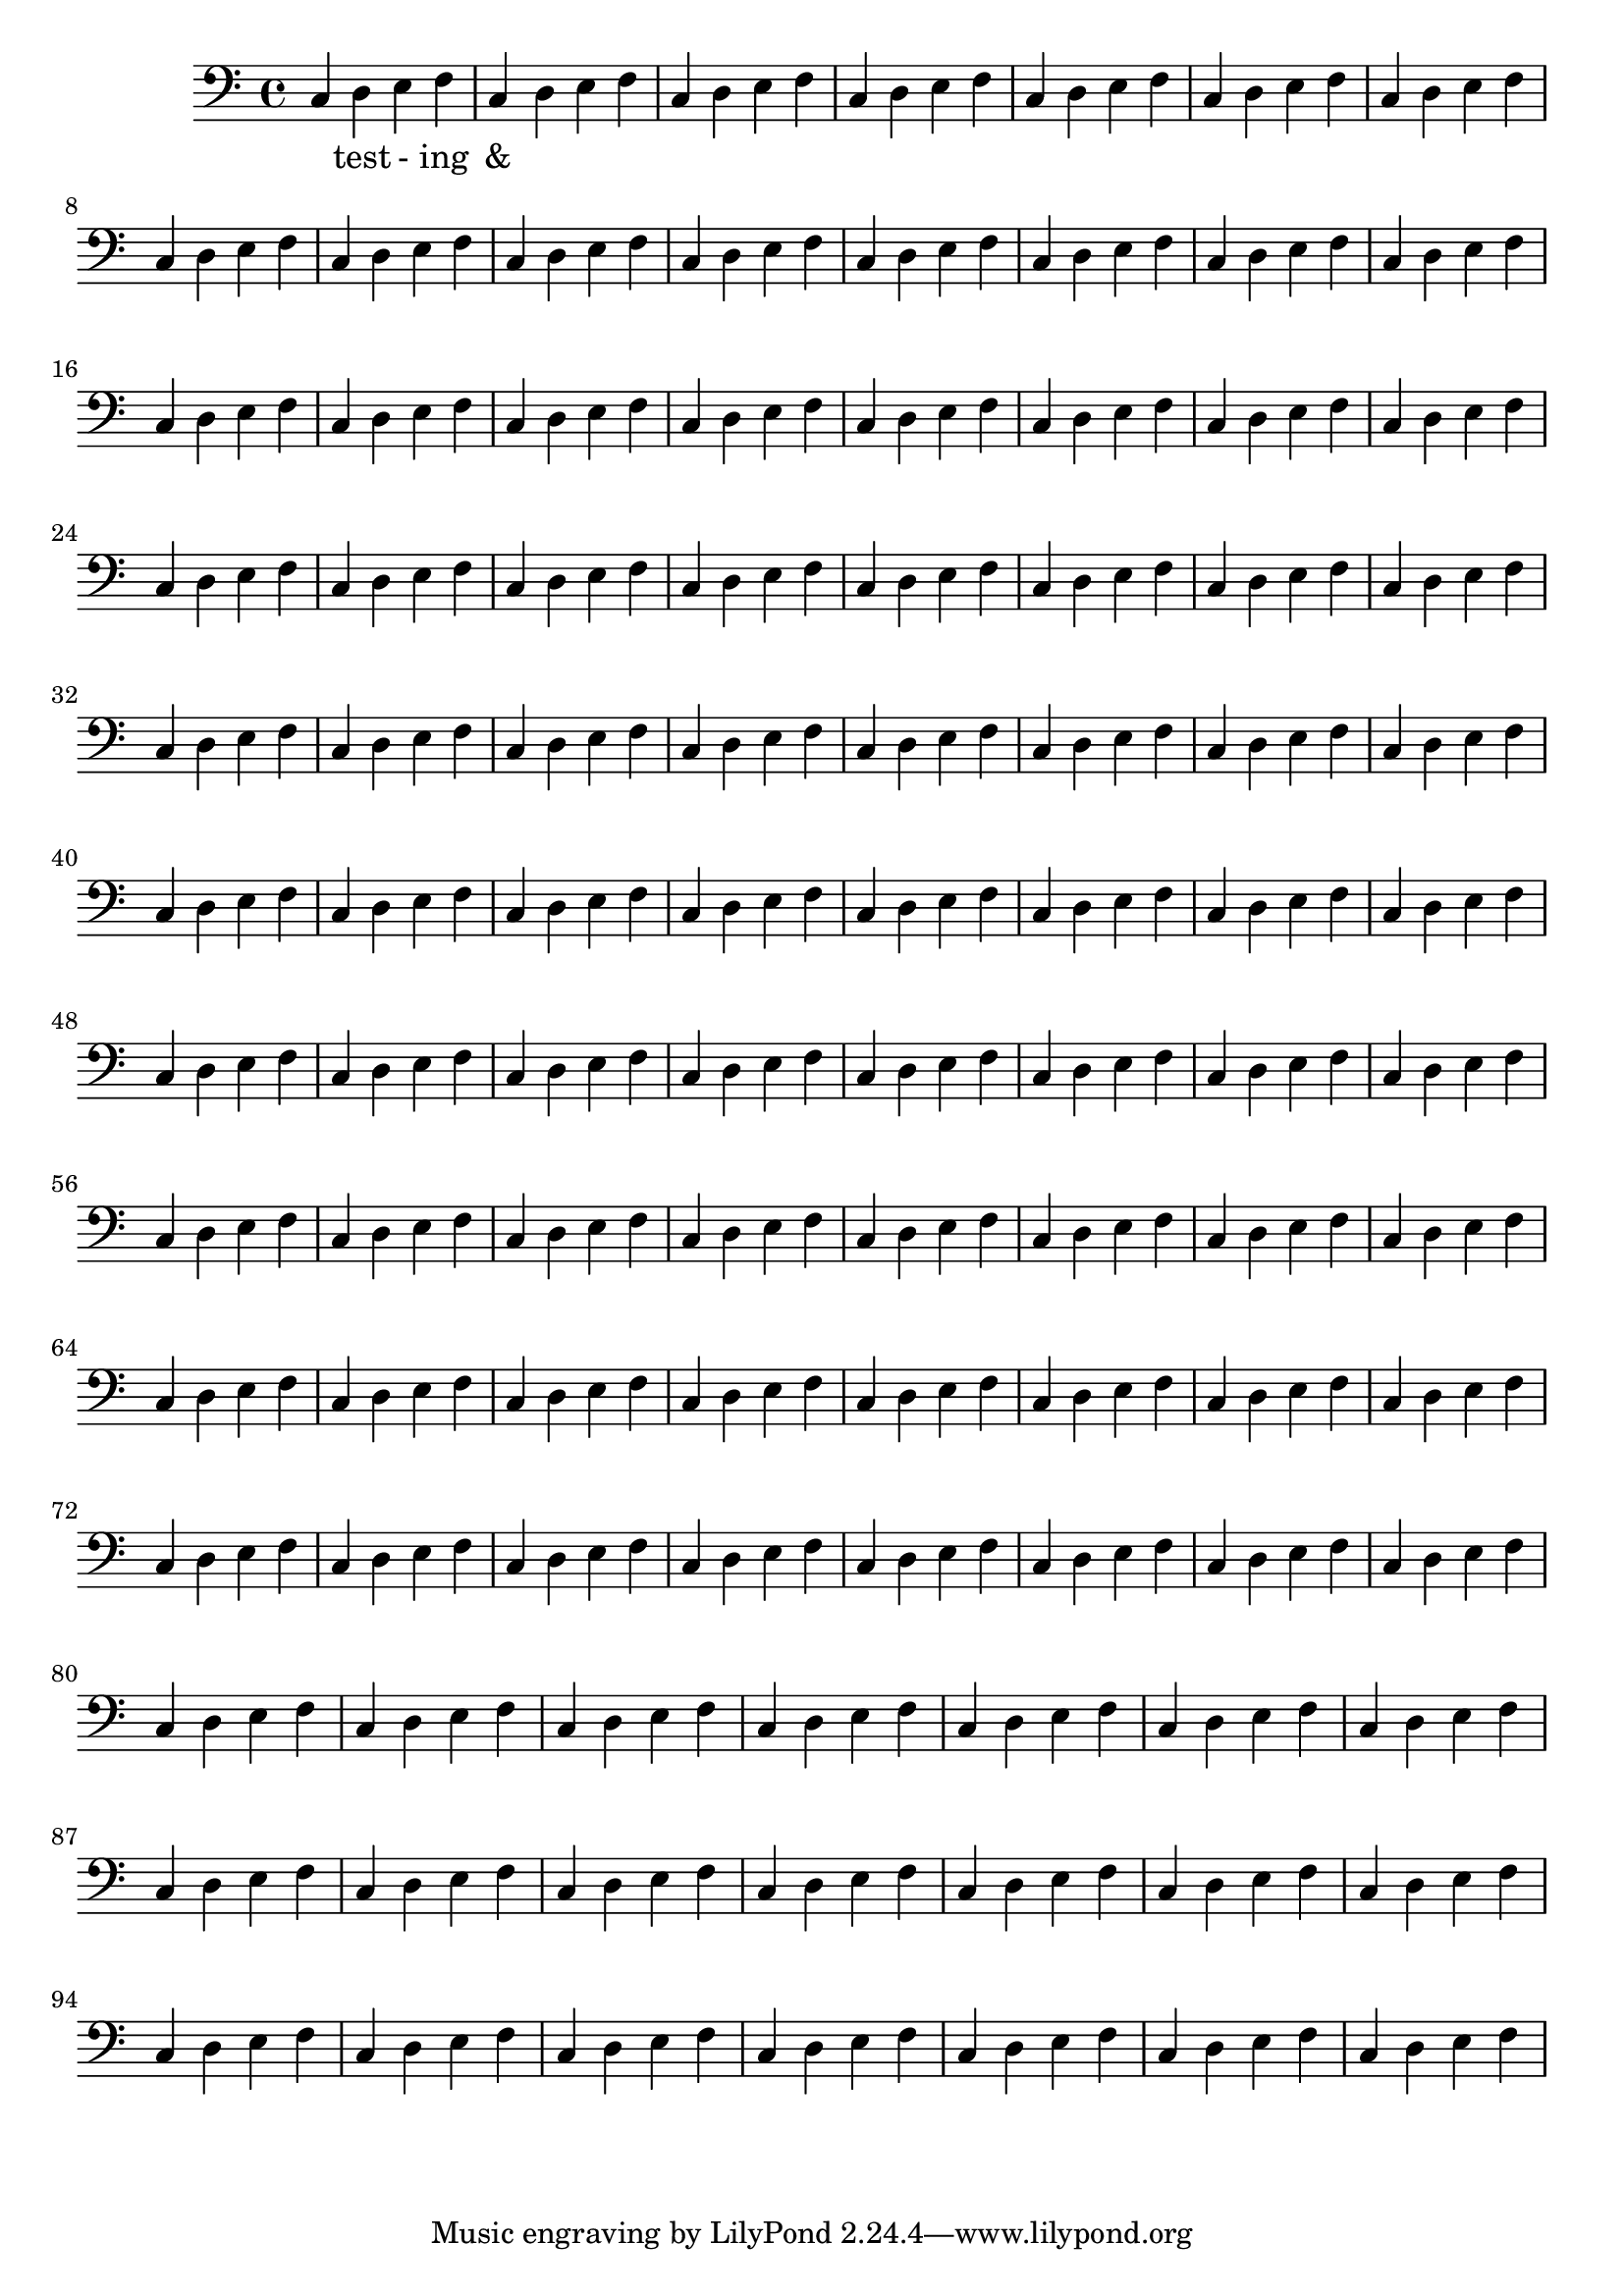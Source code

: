 \version "2.18.2"

\score {
  
  <<
  \relative d' {
    
    \clef bass
    \repeat unfold 100 {
    c,4 d e f  %m1
      %m2
      }
  }
  \addlyrics {
    _ test - ing &
  } 

  >>
  

  \midi{}
  \layout{}
}
